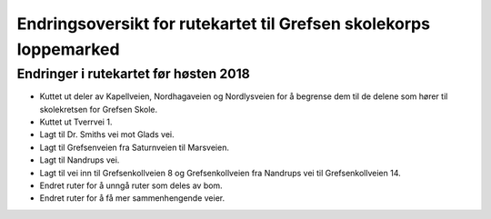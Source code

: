 Endringsoversikt for rutekartet til Grefsen skolekorps loppemarked
==================================================================

Endringer i rutekartet før høsten 2018
--------------------------------------

* Kuttet ut deler av Kapellveien, Nordhagaveien og Nordlysveien for å
  begrense dem til de delene som hører til skolekretsen for Grefsen
  Skole.
* Kuttet ut Tverrvei 1.
* Lagt til Dr. Smiths vei mot Glads vei.
* Lagt til Grefsenveien fra Saturnveien til Marsveien.
* Lagt til Nandrups vei.
* Lagt til vei inn til Grefsenkollveien 8 og Grefsenkollveien fra
  Nandrups vei til Grefsenkollveien 14.
* Endret ruter for å unngå ruter som deles av bom.
* Endret ruter for å få mer sammenhengende veier.
